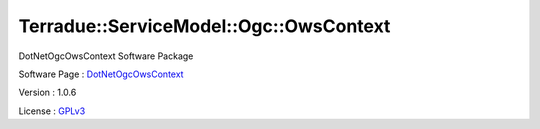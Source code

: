 .. _namespace_terradue_1_1_service_model_1_1_ogc_1_1_ows_context:

Terradue::ServiceModel::Ogc::OwsContext
---------------------------------------



.. uml::

  !include includes/skins.iuml
  skinparam backgroundColor #FFFFFF
  skinparam componentStyle uml2
  !include source/namespaces/namespace_terradue_1_1_service_model_1_1_ogc_1_1_ows_context.iuml

DotNetOgcOwsContext Software Package

Software Page : `DotNetOgcOwsContext <https://github.com/Terradue/DotNetOgcOwsContext>`_

Version : 1.0.6


License : `GPLv3 <https://github.com/Terradue/DotNetOgcOwsContext/blob/master/LICENSE>`_

